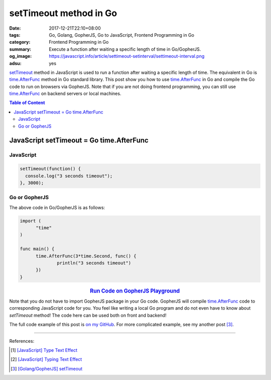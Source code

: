 setTimeout method in Go
#######################

:date: 2017-12-21T22:10+08:00
:tags: Go, Golang, GopherJS, Go to JavaScript, Frontend Programming in Go
:category: Frontend Programming in Go
:summary: Execute a function after waiting a specific length of time in
          Go/GopherJS.
:og_image: https://javascript.info/article/settimeout-setinterval/settimeout-interval.png
:adsu: yes


setTimeout_ method in JavaScript is used to run a function after waiting a
specific length of time. The equivalent in Go is time.AfterFunc_ method in Go
standard library. This post show you how to use time.AfterFunc_ in Go and
compile the Go code to run on browsers via GopherJS. Note that if you are not
doing frontend programming, you can still use time.AfterFunc_ on backend
servers or local machines.

.. contents:: **Table of Content**

JavaScript setTimeout = Go time.AfterFunc
=========================================


JavaScript
++++++++++

.. code-block:: javascript

  setTimeout(function() {
    console.log("3 seconds timeout");
  }, 3000);


Go or GopherJS
++++++++++++++

The above code in Go/GopherJS is as follows:

.. code-block:: go

  import (
  	"time"
  )

  func main() {
  	time.AfterFunc(3*time.Second, func() {
  		println("3 seconds timeout")
  	})
  }

.. rubric:: `Run Code on GopherJS Playground <https://gopherjs.github.io/playground/#/LjCARICREZ>`__
   :class: align-center

Note that you do not have to import GopherJS package in your Go code. GopherJS
will compile time.AfterFunc_ code to corresponding JavaScript code for you. You
feel like writing a local Go program and do not even have to know about
*setTimeout* method! The code here can be used both on front and backend!

.. adsu:: 2

The full code example of this post is `on my GitHub`_.
For more complicated example, see my another post [3]_.

----

References:

.. [1] `[JavaScript] Type Text Effect <{filename}../../../2017/03/07/javascript-type-text-effect%en.rst>`_
.. [2] `[JavaScript] Typing Text Effect <{filename}../../../2017/03/08/javascript-typing-text-effect%en.rst>`_
.. [3] `[Golang/GopherJS] setTimeout <{filename}../../../2016/06/03/go-gopherjs-setTimeout%en.rst>`_

.. _GopherJS: http://www.gopherjs.org/
.. _JavaScript: https://en.wikipedia.org/wiki/JavaScript
.. _Go: https://golang.org/
.. _godom: https://github.com/siongui/godom
.. _on my GitHub: https://github.com/siongui/frontend-programming-in-go/tree/master/012-setTimeout
.. _setTimeout: https://www.google.com/search?q=setTimeout
.. _time.AfterFunc: https://golang.org/pkg/time/#AfterFunc
